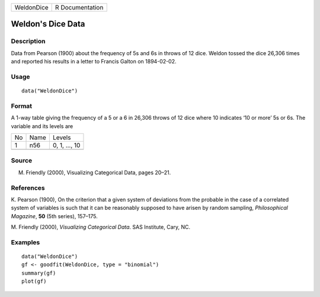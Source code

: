 +------------+-----------------+
| WeldonDice | R Documentation |
+------------+-----------------+

Weldon's Dice Data
------------------

Description
~~~~~~~~~~~

Data from Pearson (1900) about the frequency of 5s and 6s in throws of
12 dice. Weldon tossed the dice 26,306 times and reported his results in
a letter to Francis Galton on 1894-02-02.

Usage
~~~~~

::

    data("WeldonDice")

Format
~~~~~~

A 1-way table giving the frequency of a 5 or a 6 in 26,306 throws of 12
dice where 10 indicates ‘10 or more’ 5s or 6s. The variable and its
levels are

+----+------+---------------+
| No | Name | Levels        |
+----+------+---------------+
| 1  | n56  | 0, 1, ..., 10 |
+----+------+---------------+
|    |      |               |
+----+------+---------------+

Source
~~~~~~

M. Friendly (2000), Visualizing Categorical Data, pages 20–21.

References
~~~~~~~~~~

K. Pearson (1900), On the criterion that a given system of deviations
from the probable in the case of a correlated system of variables is
such that it can be reasonably supposed to have arisen by random
sampling, *Philosophical Magazine*, **50** (5th series), 157–175.

M. Friendly (2000), *Visualizing Categorical Data*. SAS Institute, Cary,
NC.

Examples
~~~~~~~~

::

    data("WeldonDice")
    gf <- goodfit(WeldonDice, type = "binomial")
    summary(gf)
    plot(gf)
